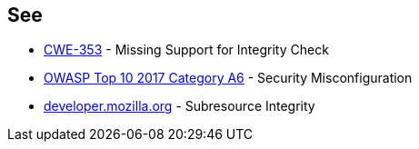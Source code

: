 == See

* https://cwe.mitre.org/data/definitions/353.html[CWE-353] - Missing Support for Integrity Check
* https://owasp.org/www-project-top-ten/OWASP_Top_Ten_2017/Top_10-2017_A6-Security_Misconfiguration.html[OWASP Top 10 2017 Category A6] - Security Misconfiguration
* https://developer.mozilla.org/en-US/docs/Web/Security/Subresource_Integrity[developer.mozilla.org] - Subresource Integrity